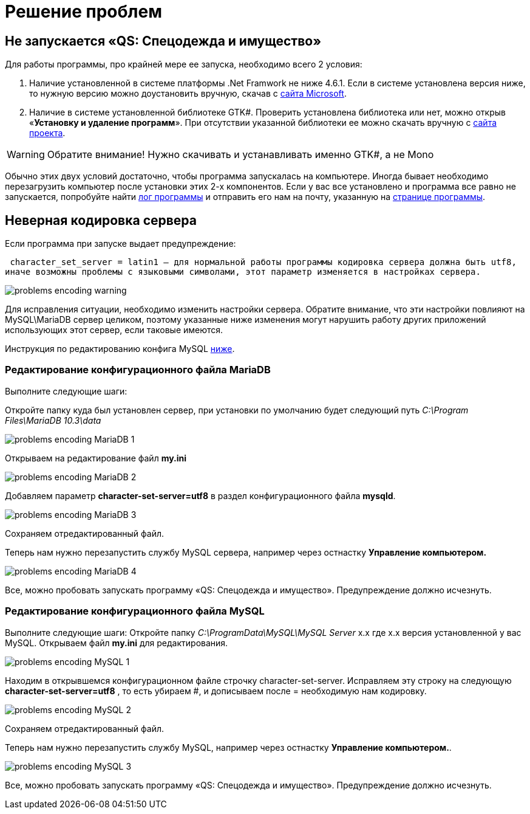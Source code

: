 = Решение проблем 
:experimental:

== Не запускается «QS: Спецодежда и имущество»
Для работы программы, про крайней мере ее запуска, необходимо всего 2 условия:

1. Наличие установленной в системе платформы .Net Framwork не ниже 4.6.1. 
Если в системе установлена версия ниже, то нужную версию можно доустановить вручную, скачав с  
https://www.microsoft.com/ru-ru/download/details.aspx?id=49982/[сайта Microsoft].

2. Наличие в системе установленной библиотеке GTK#. 
Проверить установлена библиотека или нет, можно открыв «*Установку и удаление программ*». 
При отсутствии указанной библиотеки ее можно скачать вручную с
https://www.mono-project.com/download/stable/#download-win/[сайта проекта].

WARNING: Обратите внимание! Нужно скачивать и устанавливать именно GTK#, а не Mono

Обычно этих двух условий достаточно, чтобы программа запускалась на компьютере. 
Иногда бывает необходимо перезагрузить компьютер после установки этих 2-х компонентов.
Если у вас все установлено и программа все равно не запускается, попробуйте найти <<technical.adoc#ProgrammLog,лог программы>> и отправить 
его нам на почту, указанную на http://workwear.qsolution.ru[странице программы]. 

== Неверная кодировка сервера
Если программа при запуске выдает предупреждение:

 character_set_server = latin1 — для нормальной работы программы кодировка сервера должна быть utf8,
иначе возможны проблемы с языковыми символами, этот параметр изменяется в настройках сервера.

image::problems_encoding-warning.png[]

Для исправления ситуации, необходимо изменить настройки сервера. Обратите внимание, 
что эти настройки повлияют на MySQL\MariaDB сервер целиком,
поэтому указанные ниже изменения могут нарушить работу других приложений использующих этот сервер, если таковые имеются.

Инструкция по редактированию конфига MySQL <<#ecodingMySQL,ниже>>.

=== Редактирование конфигурационного файла MariaDB

Выполните следующие шаги:

Откройте папку куда был установлен сервер, при установки по умолчанию будет следующий путь 
_C:\Program Files\MariaDB 10.3\data_

image::problems_encoding-MariaDB-1.png[]

Открываем на редактирование файл *my.ini*

image::problems_encoding-MariaDB-2.png[]

Добавляем параметр *character-set-server=utf8* в раздел конфигурационного файла *mysqld*.

image::problems_encoding-MariaDB-3.png[]

Сохраняем отредактированный файл.

Теперь нам нужно перезапустить службу MySQL сервера, например через остнастку *Управление компьютером.*

image::problems_encoding-MariaDB-4.png[]

Все, можно пробовать запускать программу «QS: Спецодежда и имущество». Предупреждение должно исчезнуть.

[#ecodingMySQL]
=== Редактирование конфигурационного файла MySQL

Выполните следующие шаги:
Откройте папку _C:\ProgramData\MySQL\MySQL Server_ х.х где х.х версия установленной у вас MySQL.
Открываем файл *my.ini* для редактирования.

image::problems_encoding-MySQL-1.png[]

Находим в открывшемся конфигурационном файле строчку character-set-server.
Исправляем эту строку на следующую *character-set-server=utf8* , то есть убираем #, и дописываем после = необходимую нам кодировку.

image::problems_encoding-MySQL-2.png[]

Сохраняем отредактированный файл.

Теперь нам нужно перезапустить службу MySQL, например через остнастку *Управление компьютером.*.

image::problems_encoding-MySQL-3.png[]

Все, можно пробовать запускать программу «QS: Спецодежда и имущество». Предупреждение должно исчезнуть.
